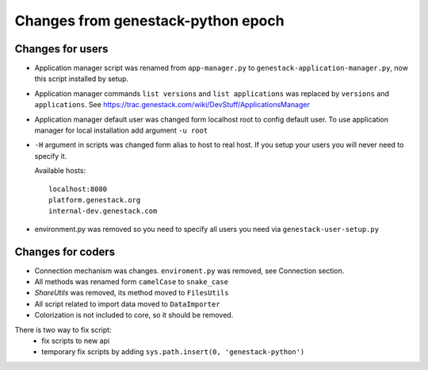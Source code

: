 Changes from genestack-python epoch
===================================


Changes for users
-----------------

- Application manager script was renamed from ``app-manager.py`` to ``genestack-application-manager.py``, now this script installed by setup.

- Application manager commands ``list versions`` and ``list applications`` was replaced by ``versions`` and ``applications``. See https://trac.genestack.com/wiki/DevStuff/ApplicationsManager

- Application manager default user was changed form localhost root to config default user. To use application manager for local installation add argument ``-u root``

- ``-H`` argument in scripts was changed form alias to host to real host.  If you setup your users you will never need to specify it.

  Available hosts::

       localhost:8080
       platform.genestack.org
       internal-dev.genestack.com

- environment.py was removed so you need to specify all users you need via ``genestack-user-setup.py``


Changes for coders
------------------

- Connection mechanism was changes. ``enviroment.py`` was removed, see Connection section.

- All methods was renamed form ``camelCase`` to ``snake_case``

- `ShareUtils` was removed, its method moved to ``FilesUtils``

- All script related to import data moved to ``DataImporter``

- Colorization is not included to core, so it should be removed.


There is two way to fix script:
   - fix scripts to new api
   - temporary fix scripts by adding ``sys.path.insert(0, 'genestack-python')``
